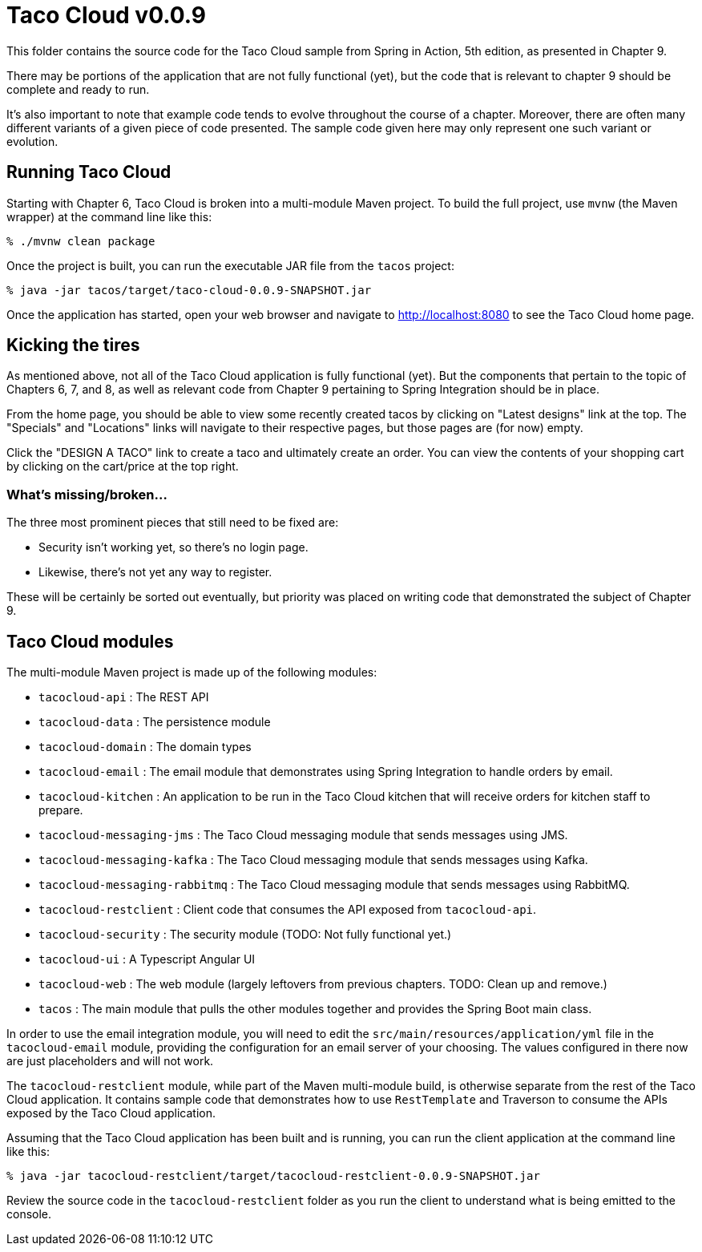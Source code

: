 = Taco Cloud v0.0.9

This folder contains the source code for the Taco Cloud sample from Spring in Action, 5th edition, as presented in Chapter 9.

There may be portions of the application that are not fully functional (yet), but the code that is relevant to chapter 9 should be complete and ready to run.

It's also important to note that example code tends to evolve throughout the course of a chapter. Moreover, there are often many different variants of a given piece of code presented. The sample code given here may only represent one such variant or evolution.

== Running Taco Cloud

Starting with Chapter 6, Taco Cloud is broken into a multi-module Maven project. To build the full project, use `mvnw` (the Maven wrapper) at the command line like this:

[source,sh]
----
% ./mvnw clean package
----

Once the project is built, you can run the executable JAR file from the `tacos` project:

[source,sh]
----
% java -jar tacos/target/taco-cloud-0.0.9-SNAPSHOT.jar
----

Once the application has started, open your web browser and navigate to http://localhost:8080 to see the Taco Cloud home page.

== Kicking the tires

As mentioned above, not all of the Taco Cloud application is fully functional (yet). But the components that pertain to the topic of Chapters 6, 7, and 8, as well as relevant code from Chapter 9 pertaining to Spring Integration should be in place.

From the home page, you should be able to view some recently created tacos by clicking on "Latest designs" link at the top. The "Specials" and "Locations" links will navigate to their respective pages, but those pages are (for now) empty.

Click the "DESIGN A TACO" link to create a taco and ultimately create an order. You can view the contents of your shopping cart by clicking on the cart/price at the top right.

=== What's missing/broken...

The three most prominent pieces that still need to be fixed are:

 - Security isn't working yet, so there's no login page.
 - Likewise, there's not yet any way to register.

These will be certainly be sorted out eventually, but priority was placed on writing code that demonstrated the subject of Chapter 9.

== Taco Cloud modules

The multi-module Maven project is made up of the following modules:

 - `tacocloud-api` : The REST API
 - `tacocloud-data` : The persistence module
 - `tacocloud-domain` : The domain types
 - `tacocloud-email` : The email module that demonstrates using Spring Integration to handle orders by email.
 - `tacocloud-kitchen` : An application to be run in the Taco Cloud kitchen that will receive orders for kitchen staff to prepare.
 - `tacocloud-messaging-jms` : The Taco Cloud messaging module that sends messages using JMS.
 - `tacocloud-messaging-kafka` : The Taco Cloud messaging module that sends messages using Kafka.
 - `tacocloud-messaging-rabbitmq` : The Taco Cloud messaging module that sends messages using RabbitMQ.
 - `tacocloud-restclient` : Client code that consumes the API exposed from `tacocloud-api`.
 - `tacocloud-security` : The security module (TODO: Not fully functional yet.)
 - `tacocloud-ui` : A Typescript Angular UI
 - `tacocloud-web` : The web module (largely leftovers from previous chapters. TODO: Clean up and remove.)
 - `tacos` : The main module that pulls the other modules together and provides the Spring Boot main class.

In order to use the email integration module, you will need to edit the `src/main/resources/application/yml` file in the `tacocloud-email` module, providing the configuration for an email server of your choosing. The values configured in there now are just placeholders and will not work.

The `tacocloud-restclient` module, while part of the Maven multi-module build, is otherwise separate from the rest of the Taco Cloud application. It contains sample code that demonstrates how to use `RestTemplate` and Traverson to consume the APIs exposed by the Taco Cloud application.

Assuming that the Taco Cloud application has been built and is running, you can run the client application at the command line like this:

[source,sh]
----
% java -jar tacocloud-restclient/target/tacocloud-restclient-0.0.9-SNAPSHOT.jar
----

Review the source code in the `tacocloud-restclient` folder as you run the client to understand what is being emitted to the console.

